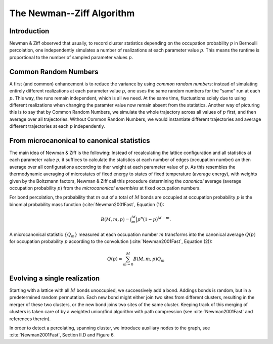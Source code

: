 The Newman--Ziff Algorithm
==========================

Introduction
------------

Newman & Ziff observed that usually, to record cluster statistics depending on
the occupation probability :math:`p` in Bernoulli percolation, one
independently simulates a number of realizations at each parameter value
:math:`p`.
This means the runtime is proportional to the number of sampled parameter
values :math:`p`.

Common Random Numbers
---------------------

A first (and common) enhancement is to reduce the variance by using *common
random numbers*:
instead of simulating entirely different realizations at each parameter value
:math:`p`, one uses the same random numbers for the "same" run at each
:math:`p`.
This way, the runs remain independent, which is all we need.
At the same time, fluctuations solely due to using different realizations when
changing the paramter value now remain absent from the statistics.
Another way of picturing this is to say that by Common Random Numbers, we
simulate the whole trajectory across all values of :math:`p` first, and then
average over all trajectories.
Without Common Random Numbers, we would instantiate different trajectories and
average different trajectories at each :math:`p` independently.

From microcanonical to canonical statistics
-------------------------------------------

The main idea of Newman & Ziff is the following:
Instead of recalculating the lattice configuration and all statistics at each
parameter value :math:`p`, it suffices to calculate the statistics at each
number of edges (occupation number) an then average over all configurations
according to ther weight at each parameter value of :math:`p`.
As this resembles the thermodynamic averaging of microstates of fixed energy to
states of fixed temperature (average energy), with weights given by the
Boltzmann factors, Newman & Ziff call this procedure determining the
*canonical* average (average occupation probability :math:`p`) from the
*microcanonical ensembles* at fixed occupation numbers.

For bond percolation, the probability that :math:`m` out of a total of
:math:`M` bonds are occupied at occupation probability :math:`p` is the
binomial probability mass function (:cite:`Newman2001Fast`, Equation (1)):

.. math::

   B(M,m,p) = \binom{M}{m} p^n (1 - p)^{M-m}.

A microcanonical statistic :math:`\{Q_m\}` measured at each occupation number
:math:`m` transforms into the canonical average :math:`Q(p)` for occupation
probability :math:`p` according to the convolution (:cite:`Newman2001Fast`,
Equation (2)):

.. math::

   Q(p) = \sum_{m=0}^M B(M,m,p)Q_m

Evolving a single realization
-----------------------------

Starting with a lattice with all :math:`M` bonds unoccupied, we successively
add a bond.
Addings bonds is random, but in a predetermined random permutation.
Each new bond might either join two sites from different clusters, resulting in
the merger of these two clusters, or the new bond joins two sites of the same
cluster.
Keeping track of this merging of clusters is taken care of by a weighted
union/find algorithm with path compression (see :cite:`Newman2001Fast` and
references therein).

In order to detect a percolating, spanning cluster, we introduce auxiliary
nodes to the graph, see :cite:`Newman2001Fast`, Section II.D and Figure 6.
